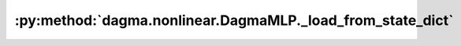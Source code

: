 :py:method:`dagma.nonlinear.DagmaMLP._load_from_state_dict`
========================================================
.. _dagma.nonlinear.DagmaMLP._load_from_state_dict:
.. py:method:: _load_from_state_dict(state_dict, prefix, local_metadata, strict, missing_keys, unexpected_keys, error_msgs)

   Copies parameters and buffers from :attr:`state_dict` into only
   this module, but not its descendants. This is called on every submodule
   in :meth:`~torch.nn.Module.load_state_dict`. Metadata saved for this
   module in input :attr:`state_dict` is provided as :attr:`local_metadata`.
   For state dicts without metadata, :attr:`local_metadata` is empty.
   Subclasses can achieve class-specific backward compatible loading using
   the version number at `local_metadata.get("version", None)`.

   .. note::
       :attr:`state_dict` is not the same object as the input
       :attr:`state_dict` to :meth:`~torch.nn.Module.load_state_dict`. So
       it can be modified.

   :param state_dict: a dict containing parameters and
                      persistent buffers.
   :type state_dict: dict
   :param prefix: the prefix for parameters and buffers used in this
                  module
   :type prefix: str
   :param local_metadata: a dict containing the metadata for this module.
                          See
   :type local_metadata: dict
   :param strict: whether to strictly enforce that the keys in
                  :attr:`state_dict` with :attr:`prefix` match the names of
                  parameters and buffers in this module
   :type strict: bool
   :param missing_keys: if ``strict=True``, add missing keys to
                        this list
   :type missing_keys: list of str
   :param unexpected_keys: if ``strict=True``, add unexpected
                           keys to this list
   :type unexpected_keys: list of str
   :param error_msgs: error messages should be added to this
                      list, and will be reported together in
                      :meth:`~torch.nn.Module.load_state_dict`
   :type error_msgs: list of str

